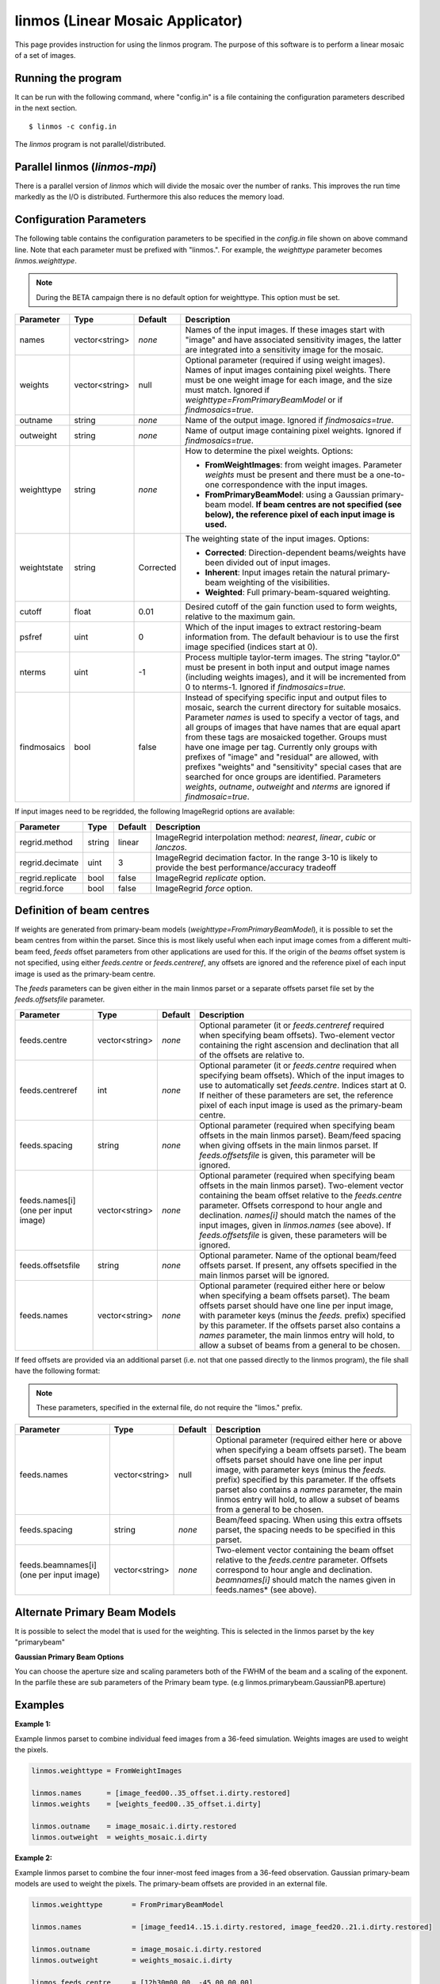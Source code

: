 linmos (Linear Mosaic Applicator)
=================================

This page provides instruction for using the linmos program. The purpose of
this software is to perform a linear mosaic of a set of images.

Running the program
-------------------

It can be run with the following command, where "config.in" is a file containing
the configuration parameters described in the next section. ::

   $ linmos -c config.in

The *linmos* program is not parallel/distributed.

Parallel linmos (*linmos-mpi*)
------------------------------

There is a parallel version of *linmos* which will divide the mosaic over the number of
ranks. This improves the run time markedly as the I/O is distributed. Furthermore this also
reduces the memory load.

Configuration Parameters
------------------------

The following table contains the configuration parameters to be specified in the *config.in*
file shown on above command line. Note that each parameter must be prefixed with "linmos.".
For example, the *weighttype* parameter becomes *linmos.weighttype*.

.. note:: During the BETA campaign there is no default option for weighttype. This option must
          be set.

+------------------+------------------+--------------+------------------------------------------------------------+
|**Parameter**     |**Type**          |**Default**   |**Description**                                             |
+==================+==================+==============+============================================================+
|names             |vector<string>    |*none*        |Names of the input images. If these images start with       |
|                  |                  |              |"image" and have associated sensitivity images, the latter  |
|                  |                  |              |are integrated into a sensitivity image for the mosaic.     |
+------------------+------------------+--------------+------------------------------------------------------------+
|weights           |vector<string>    |null          |Optional parameter (required if using weight images). Names |
|                  |                  |              |of input images containing pixel weights. There must be one |
|                  |                  |              |weight image for each image, and the size must match.       |
|                  |                  |              |Ignored if *weighttype=FromPrimaryBeamModel* or if          |
|                  |                  |              |*findmosaics=true*.                                         |
+------------------+------------------+--------------+------------------------------------------------------------+
|outname           |string            |*none*        |Name of the output image. Ignored if *findmosaics=true*.    |
+------------------+------------------+--------------+------------------------------------------------------------+
|outweight         |string            |*none*        |Name of output image containing pixel weights. Ignored if   |
|                  |                  |              |*findmosaics=true*.                                         |
+------------------+------------------+--------------+------------------------------------------------------------+
|weighttype        |string            |*none*        |How to determine the pixel weights. Options:                |
|                  |                  |              |                                                            |
|                  |                  |              |- **FromWeightImages**: from weight images. Parameter       |
|                  |                  |              |  *weights* must be present and there must be a one-to-one  |
|                  |                  |              |  correspondence with the input images.                     |
|                  |                  |              |- **FromPrimaryBeamModel**: using a Gaussian primary-beam   |
|                  |                  |              |  model. **If beam centres are not specified (see below),   |
|                  |                  |              |  the reference pixel of each input image is used.**        |
+------------------+------------------+--------------+------------------------------------------------------------+
|weightstate       |string            |Corrected     |The weighting state of the input images.                    |
|                  |                  |              |Options:                                                    |
|                  |                  |              |                                                            |
|                  |                  |              |- **Corrected**: Direction-dependent beams/weights have     |
|                  |                  |              |  been divided out of input images.                         |
|                  |                  |              |- **Inherent**: Input images retain the natural             |
|                  |                  |              |  primary-beam weighting of the visibilities.               |
|                  |                  |              |- **Weighted**: Full primary-beam-squared weighting.        |
+------------------+------------------+--------------+------------------------------------------------------------+
|cutoff            |float             |0.01          |Desired cutoff of the gain function used to form weights,   |
|                  |                  |              |relative to the maximum gain.                               |
+------------------+------------------+--------------+------------------------------------------------------------+
|psfref            |uint              |0             |Which of the input images to extract restoring-beam         |
|                  |                  |              |information from. The default behaviour is to use the       |
|                  |                  |              |first image specified (indices start at 0).                 |
+------------------+------------------+--------------+------------------------------------------------------------+
|nterms            |uint              |-1            |Process multiple taylor-term images. The string "taylor.0"  |
|                  |                  |              |must be present in both input and output image names        |
|                  |                  |              |(including weights images), and it will be incremented from |
|                  |                  |              |0 to nterms-1. Ignored if *findmosaics=true.*               |
+------------------+------------------+--------------+------------------------------------------------------------+
|findmosaics       |bool              |false         |Instead of specifying specific input and output files to    |
|                  |                  |              |mosaic, search the current directory for suitable mosaics.  |
|                  |                  |              |Parameter *names* is used to specify a vector of tags, and  |
|                  |                  |              |all groups of images that have names that are equal apart   |
|                  |                  |              |from these tags are mosaicked together. Groups must have one|
|                  |                  |              |image per tag. Currently only groups with prefixes of       |
|                  |                  |              |"image" and "residual" are allowed, with prefixes "weights" |
|                  |                  |              |and "sensitivity" special cases that are searched for once  |
|                  |                  |              |groups are identified. Parameters *weights*, *outname*,     |
|                  |                  |              |*outweight* and *nterms* are ignored if *findmosaic=true*.  |
+------------------+------------------+--------------+------------------------------------------------------------+

If input images need to be regridded, the following ImageRegrid options are available:

+------------------+------------------+--------------+------------------------------------------------------------+
|**Parameter**     |**Type**          |**Default**   |**Description**                                             |
+==================+==================+==============+============================================================+
|regrid.method     |string            |linear        |ImageRegrid interpolation method: *nearest*, *linear*,      |
|                  |                  |              |*cubic* or *lanczos*.                                       |
+------------------+------------------+--------------+------------------------------------------------------------+
|regrid.decimate   |uint              |3             |ImageRegrid decimation factor. In the range 3-10 is likely  |
|                  |                  |              |to provide the best performance/accuracy tradeoff           |
+------------------+------------------+--------------+------------------------------------------------------------+
|regrid.replicate  |bool              |false         |ImageRegrid *replicate* option.                             |
+------------------+------------------+--------------+------------------------------------------------------------+
|regrid.force      |bool              |false         |ImageRegrid *force* option.                                 |
+------------------+------------------+--------------+------------------------------------------------------------+

Definition of beam centres
--------------------------

If weights are generated from primary-beam models (*weighttype=FromPrimaryBeamModel*), it is possible to set the
beam centres from within the parset. Since this is most likely useful when each input image comes from a different
multi-beam feed, *feeds* offset parameters from other applications are used for this. If the origin of the *beams*
offset system is not specified, using either *feeds.centre* or *feeds.centreref*, any offsets are ignored and the
reference pixel of each input image is used as the primary-beam centre.

The *feeds* parameters can be given either in the main linmos parset or a separate offsets parset file set by the
*feeds.offsetsfile* parameter.

+------------------+------------------+--------------+------------------------------------------------------------+
|**Parameter**     |**Type**          |**Default**   |**Description**                                             |
+==================+==================+==============+============================================================+
|feeds.centre      |vector<string>    |*none*        |Optional parameter (it or *feeds.centreref* required when   |
|                  |                  |              |specifying beam offsets).                                   |
|                  |                  |              |Two-element vector containing the right ascension and       |
|                  |                  |              |declination that all of the offsets are relative to.        |
+------------------+------------------+--------------+------------------------------------------------------------+
|feeds.centreref   |int               |*none*        |Optional parameter (it or *feeds.centre* required when      |
|                  |                  |              |specifying beam offsets). Which of the input images to use  |
|                  |                  |              |to automatically set *feeds.centre*. Indices start at 0.    |
|                  |                  |              |If neither of these parameters are set, the reference pixel |
|                  |                  |              |of each input image is used as the primary-beam centre.     |
+------------------+------------------+--------------+------------------------------------------------------------+
|feeds.spacing     |string            |*none*        |Optional parameter (required when specifying beam offsets   |
|                  |                  |              |in the main linmos parset). Beam/feed spacing when giving   |
|                  |                  |              |offsets in the main linmos parset. If *feeds.offsetsfile*   |
|                  |                  |              |is given, this parameter will be ignored.                   |
+------------------+------------------+--------------+------------------------------------------------------------+
|feeds.names[i]    |vector<string>    |*none*        |Optional parameter (required when specifying beam offsets   |
|(one per input    |                  |              |in the main linmos parset). Two-element vector containing   |
|image)            |                  |              |the beam offset relative to the *feeds.centre* parameter.   |
|                  |                  |              |Offsets correspond to hour angle and declination.           |
|                  |                  |              |*names[i]* should match the names of the input images,      |
|                  |                  |              |given in *linmos.names* (see above). If *feeds.offsetsfile* |
|                  |                  |              |is given, these parameters will be ignored.                 |
+------------------+------------------+--------------+------------------------------------------------------------+
|feeds.offsetsfile |string            |*none*        |Optional parameter. Name of the optional beam/feed offsets  |
|                  |                  |              |parset. If present, any offsets specified in the main       |
|                  |                  |              |linmos parset will be ignored.                              |
+------------------+------------------+--------------+------------------------------------------------------------+
|feeds.names       |vector<string>    |*none*        |Optional parameter (required either here or below when      |
|                  |                  |              |specifying a beam offsets parset). The beam offsets parset  |
|                  |                  |              |should have one line per input image, with parameter keys   |
|                  |                  |              |(minus the *feeds.* prefix) specified by this parameter. If |
|                  |                  |              |the offsets parset also contains a *names* parameter, the   |
|                  |                  |              |main linmos entry will hold, to allow a subset of beams     |
|                  |                  |              |from a general to be chosen.                                |
+------------------+------------------+--------------+------------------------------------------------------------+

If feed offsets are provided via an additional parset (i.e. not that one passed directly to
the linmos program), the file shall have the following format:

.. note:: These parameters, specified in the external file, do not require the "limos." prefix.

+------------------+------------------+--------------+------------------------------------------------------------+
|**Parameter**     |**Type**          |**Default**   |**Description**                                             |
+==================+==================+==============+============================================================+
|feeds.names       |vector<string>    |null          |Optional parameter (required either here or above when      |
|                  |                  |              |specifying a beam offsets parset). The beam offsets parset  |
|                  |                  |              |should have one line per input image, with parameter keys   |
|                  |                  |              |(minus the *feeds.* prefix) specified by this parameter. If |
|                  |                  |              |the offsets parset also contains a *names* parameter, the   |
|                  |                  |              |main linmos entry will hold, to allow a subset of beams     |
|                  |                  |              |from a general to be chosen.                                |
+------------------+------------------+--------------+------------------------------------------------------------+
|feeds.spacing     |string            |*none*        |Beam/feed spacing. When using this extra offsets parset,    |
|                  |                  |              |the spacing needs to be specified in this parset.           |
+------------------+------------------+--------------+------------------------------------------------------------+
|feeds.beamnames[i]|vector<string>    |*none*        |Two-element vector containing the beam offset relative to   |
|(one per input    |                  |              |the *feeds.centre* parameter. Offsets correspond to hour    |
|image)            |                  |              |angle and declination. *beamnames[i]* should match the      |
|                  |                  |              |names given in feeds.names* (see above).                    |
+------------------+------------------+--------------+------------------------------------------------------------+


Alternate Primary Beam Models
-----------------------------

It is possible to select the model that is used for the weighting. This is selected in the linmos parset by
the key "primarybeam"

+------------------+------------------+--------------+------------------------------------------------------------+
|**Parameter**     |**Type**          |**Default**   |**Description**                                             |
+==================+==================+==============+============================================================+
|primarybeam       |string            |"GaussianPB"  |Optional parameter that allows the user to select which     |
|                  |                  |              |primary beam will be used in weighting. The parameters of   |
|                  |                  |              |which can also be altered if required                       |                                   |
+------------------+------------------+--------------+------------------------------------------------------------+

**Gaussian Primary Beam Options**

You can choose the aperture size and scaling parameters both of the FWHM of the beam and a scaling of the exponent.
In the parfile these are sub parameters of the Primary beam type. (e.g linmos.primarybeam.GaussianPB.aperture)

+------------------+------------------+--------------+------------------------------------------------------------+
|**Parameter**     |**Type**          |**Default**   |**Description**                                             |
+==================+==================+==============+============================================================+
|aperture          |double            |12            |Aperture size in metres.                                    |
+==================+==================+==============+============================================================+
|fwhmscaling       |double            |1.0           |Scaling of the full width half max of the Gaussian          |
+==================+==================+==============+============================================================+
|expscaling        |double            | 4 log(2)     |Scaling of the primary beam exponent                        |                                   |
+------------------+------------------+--------------+------------------------------------------------------------+


Examples
--------

**Example 1:**

Example linmos parset to combine individual feed images from a 36-feed simulation.  Weights
images are used to weight the pixels.

.. code-block:: bash

    linmos.weighttype = FromWeightImages

    linmos.names      = [image_feed00..35_offset.i.dirty.restored]
    linmos.weights    = [weights_feed00..35_offset.i.dirty]

    linmos.outname    = image_mosaic.i.dirty.restored
    linmos.outweight  = weights_mosaic.i.dirty


**Example 2:**

Example linmos parset to combine the four inner-most feed images from a 36-feed observation.
Gaussian primary-beam models are used to weight the pixels. The primary-beam offsets are
provided in an external file.

.. code-block:: bash

    linmos.weighttype       = FromPrimaryBeamModel

    linmos.names            = [image_feed14..15.i.dirty.restored, image_feed20..21.i.dirty.restored]

    linmos.outname          = image_mosaic.i.dirty.restored
    linmos.outweight        = weights_mosaic.i.dirty

    linmos.feeds.centre     = [12h30m00.00, -45.00.00.00]

    # specify a beam offsets file
    linmos.feeds.offsetsfile = linmos_beam_offsets.in

    # Specify which feeds from the "offsetsfile" (specified above) are to be used
    linmos.feeds.names       = [PAF36.feed14..15, PAF36.feed20..21]

Below is the *linmos_beam_offsets.in* file refered to in the above parameter set:

.. code-block:: bash

    feeds.spacing            = 1deg
    <snip>
    feeds.PAF36.feed14       = [-0.5, -0.5]
    feeds.PAF36.feed15       = [-0.5,  0.5]
    <snip>
    feeds.PAF36.feed20       = [0.5, -0.5]
    feeds.PAF36.feed21       = [0.5,  0.5]
    <snip>


**Example 3:**

Example linmos parset to combine the four inner-most feed images from a 36-feed simulation.
The primary-beam offsets directly in the parameter set.

.. code-block:: bash

    linmos.weighttype       = FromPrimaryBeamModel

    linmos.names            = [image_feed14..15.i.dirty.restored, image_feed20..21.i.dirty.restored]

    linmos.outname          = image_mosaic.i.dirty.restored
    linmos.outweight        = weights_mosaic.i.dirty

    linmos.feeds.centre     = [12h30m00.00, -45.00.00.00]

    linmos.feeds.spacing    = 1deg
    linmos.feeds.image_feed14.i.dirty.restored = [-0.5, -0.5]
    linmos.feeds.image_feed15.i.dirty.restored = [-0.5,  0.5]
    linmos.feeds.image_feed20.i.dirty.restored = [0.5, -0.5]
    linmos.feeds.image_feed21.i.dirty.restored = [0.5,  0.5]


**Example 4:**

Example linmos parset to combine individual feed images from a 36-feed simulation for each of three
separate taylor terms 0, 1 and 2. The location of taylor.* in all inputs and outputs is given explicitly.

.. code-block:: bash

    linmos.weighttype = FromWeightImages

    linmos.names      = [image_feed00..35_offset.i.dirty.taylor.0.restored]
    linmos.weights    = [weights_feed00..35_offset.i.dirty.taylor.0]

    linmos.outname    = image_mosaic.i.dirty.taylor.0.restored
    linmos.outweight  = weights_mosaic.i.dirty.taylor.0

    linmos.nterms = 3


**Example 5:**

Example linmos parset to combine individual feed images from a 36-feed simulation. A mosaics is made for each set
of 36 images that has one image for each tag (param "names") but filenames that are otherwise the same. Only the
"image" and "residual" prefixes are currently supported. For example, if the outputs produced for Data Challenge 1A
were produced for each feed and stored in a single directory, the following mosaics would be made:
image_linmos.i.clean.taylor.0, image_linmos.i.clean.taylor.0.restored, image_linmos.i.clean.taylor.1,
image_linmos.i.clean.taylor.1.restored, image_linmos.i.dirty.restored, residual_linmos.i.clean.taylor.0 and
residual_linmos.i.clean.taylor.1. Associated weights and sensitivity images would also be made, however in
situations where multiple mosaics have the same weights or sensitivites (e.g. image_linmos.i.clean.taylor.0,
image_linmos.i.clean.taylor.0.restored and residual_linmos.i.clean.taylor.0), only one would be made.

Furthermore, since the DC1A does not seem to produce weights.*.taylor.2 and we have specified weighttype
FromWeightImages, mosaic image_linmos.clean.taylor.2 would not be made. It would be produced if weighttype were
FromPrimaryBeamModel.

.. code-block:: bash

    linmos.weighttype  = FromWeightImages
    linmos.findmosaics = true
    linmos.names       = [feed00..35_offset]
